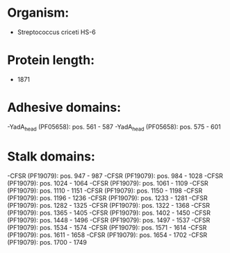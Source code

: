 * Organism:
- Streptococcus criceti HS-6
* Protein length:
- 1871
* Adhesive domains:
-YadA_head (PF05658): pos. 561 - 587
-YadA_head (PF05658): pos. 575 - 601
* Stalk domains:
-CFSR (PF19079): pos. 947 - 987
-CFSR (PF19079): pos. 984 - 1028
-CFSR (PF19079): pos. 1024 - 1064
-CFSR (PF19079): pos. 1061 - 1109
-CFSR (PF19079): pos. 1110 - 1151
-CFSR (PF19079): pos. 1150 - 1198
-CFSR (PF19079): pos. 1196 - 1236
-CFSR (PF19079): pos. 1233 - 1281
-CFSR (PF19079): pos. 1282 - 1325
-CFSR (PF19079): pos. 1322 - 1368
-CFSR (PF19079): pos. 1365 - 1405
-CFSR (PF19079): pos. 1402 - 1450
-CFSR (PF19079): pos. 1448 - 1496
-CFSR (PF19079): pos. 1497 - 1537
-CFSR (PF19079): pos. 1534 - 1574
-CFSR (PF19079): pos. 1571 - 1614
-CFSR (PF19079): pos. 1611 - 1658
-CFSR (PF19079): pos. 1654 - 1702
-CFSR (PF19079): pos. 1700 - 1749


